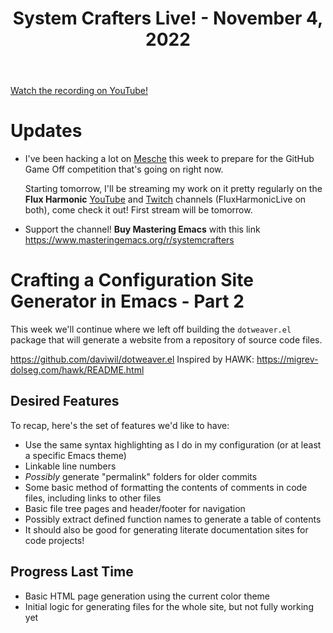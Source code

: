 #+title: System Crafters Live! - November 4, 2022

[[yt:MvNIUnep22g][Watch the recording on YouTube!]]

* Updates

- I've been hacking a lot on [[https://github.com/mesche-lang/mesche][Mesche]] this week to prepare for the GitHub Game Off competition that's going on right now.

  Starting tomorrow, I'll be streaming my work on it pretty regularly on the *Flux Harmonic* [[https://youtube.com/FluxHarmonicLive][YouTube]] and [[https://twitch.tv/FluxHarmonicLive][Twitch]] channels (FluxHarmonicLive on both), come check it out!  First stream will be tomorrow.

- Support the channel!  *Buy Mastering Emacs* with this link https://www.masteringemacs.org/r/systemcrafters

* Crafting a Configuration Site Generator in Emacs - Part 2

This week we'll continue where we left off building the =dotweaver.el= package that will generate a website from a repository of source code files.

https://github.com/daviwil/dotweaver.el
Inspired by HAWK: https://migrev-dolseg.com/hawk/README.html

** Desired Features

To recap, here's the set of features we'd like to have:

- Use the same syntax highlighting as I do in my configuration (or at least a specific Emacs theme)
- Linkable line numbers
- /Possibly/ generate "permalink" folders for older commits
- Some basic method of formatting the contents of comments in code files, including links to other files
- Basic file tree pages and header/footer for navigation
- Possibly extract defined function names to generate a table of contents
- It should also be good for generating literate documentation sites for code projects!


** Progress Last Time

- Basic HTML page generation using the current color theme
- Initial logic for generating files for the whole site, but not fully working yet
